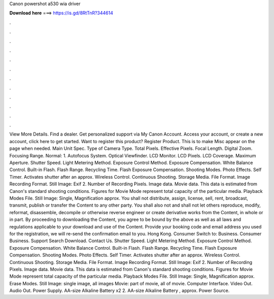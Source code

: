 Canon powershot a530 wia driver

𝐃𝐨𝐰𝐧𝐥𝐨𝐚𝐝 𝐡𝐞𝐫𝐞 ===> https://is.gd/8RtTnR?344614

.

.

.

.

.

.

.

.

.

.

.

.

View More Details. Find a dealer. Get personalized support via My Canon Account. Access your account, or create a new account, click here to get started.
Want to register this product? Register Product. This is to make Misc appear on the page when needed. Main Unit Spec. Type of Camera Type. Total Pixels. Effective Pixels. Focal Length. Digital Zoom. Focusing Range. Normal: 1. Autofocus System. Optical Viewfinder. LCD Monitor. LCD Pixels. LCD Coverage. Maximum Aperture. Shutter Speed. Light Metering Method. Exposure Control Method. Exposure Compensation. White Balance Control.
Built-in Flash. Flash Range. Recycling Time. Flash Exposure Compensation. Shooting Modes. Photo Effects. Self Timer. Activates shutter after an approx. Wireless Control. Continuous Shooting. Storage Media. File Format. Image Recording Format. Still Image: Exif 2.
Number of Recording Pixels. Image data. Movie data. This data is estimated from Canon's standard shooting conditions. Figures for Movie Mode represent total capacity of the particular media. Playback Modes File. Still Image: Single, Magnification approx. You shall not distribute, assign, license, sell, rent, broadcast, transmit, publish or transfer the Content to any other party.
You shall also not and shall not let others reproduce, modify, reformat, disassemble, decompile or otherwise reverse engineer or create derivative works from the Content, in whole or in part. By proceeding to downloading the Content, you agree to be bound by the above as well as all laws and regulations applicable to your download and use of the Content. Provide your booking code and email address you used for the registration, we will re-send the confirmation email to you.
Hong Kong. Consumer Switch to: Business. Consumer Business. Support Search Download. Contact Us. Shutter Speed. Light Metering Method. Exposure Control Method. Exposure Compensation. White Balance Control. Built-in Flash. Flash Range. Recycling Time. Flash Exposure Compensation. Shooting Modes. Photo Effects. Self Timer. Activates shutter after an approx. Wireless Control. Continuous Shooting. Storage Media. File Format. Image Recording Format. Still Image: Exif 2.
Number of Recording Pixels. Image data. Movie data. This data is estimated from Canon's standard shooting conditions. Figures for Movie Mode represent total capacity of the particular media. Playback Modes File. Still Image: Single, Magnification approx. Erase Modes. Still Image: single image, all images Movie: part of movie, all of movie. Computer Interface. Video Out.
Audio Out. Power Supply. AA-size Alkaline Battery x2 2. AA-size Alkaline Battery , approx. Power Source.